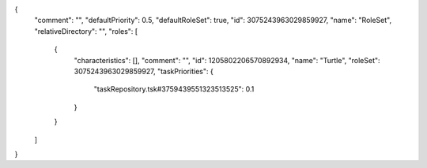 {
  "comment": "",
  "defaultPriority": 0.5,
  "defaultRoleSet": true,
  "id": 3075243963029859927,
  "name": "RoleSet",
  "relativeDirectory": "",
  "roles": [
    {
      "characteristics": [],
      "comment": "",
      "id": 1205802206570892934,
      "name": "Turtle",
      "roleSet": 3075243963029859927,
      "taskPriorities": {
        "taskRepository.tsk#3759439551323513525": 0.1
      }
    }
  ]
}
